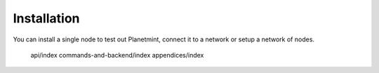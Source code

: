 
.. Copyright © 2020 Interplanetary Database Association e.V.,
   Planetmint and IPDB software contributors.
   SPDX-License-Identifier: (Apache-2.0 AND CC-BY-4.0)
   Code is Apache-2.0 and docs are CC-BY-4.0

Installation
############


You can install a single node to test out Planetmint, connect it to a network or setup a network of nodes. 


   api/index
   commands-and-backend/index
   appendices/index
